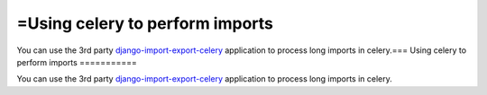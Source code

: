 =Using celery to perform imports
===========

You can use the 3rd party `django-import-export-celery <https://github.com/auto-mat/django-import-export-celery>`_
application to process long imports in celery.===
Using celery to perform imports
===========

You can use the 3rd party `django-import-export-celery <https://github.com/auto-mat/django-import-export-celery>`_
application to process long imports in celery.
